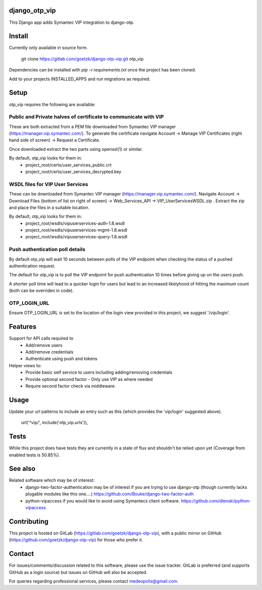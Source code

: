 django_otp_vip
==============

This Django app adds Symantec VIP integration to django-otp.


Install
=======

Currently only available in source form.

  git clone https://gitlab.com/goetzk/django-otp-vip.git otp_vip

Dependencies can be installed with `pip -r requirements.txt` once the project
has been cloned.

Add to your projects INSTALLED_APPS and run migrations as required.

Setup
=====

otp_vip requires the following are available:

Public and Private halves of certificate to communicate with VIP
----------------------------------------------------------------

These are both extracted from a PEM file downloaded from Symantec VIP manager
(https://manager.vip.symantec.com/). To generate the certificate navigate
Account ->  Manage VIP Certificates (right hand side of screen) -> Request a
Certificate.

Once downloaded extract the two parts using openssl(1) or similar.

By default, otp_vip looks for them in:
 - project_root/certs/user_services_public.crt
 - project_root/certs/user_services_decrypted.key


WSDL files for VIP User Services
--------------------------------

These can be downloaded from Symantec VIP manager
(https://manager.vip.symantec.com/). Navigate Account -> Download Files (bottom
of list on right of screen) -> Web_Services_API -> VIP_UserServicesWSDL.zip .
Extract the zip and place the files in a suitable location.


By default, otp_vip looks for them in:
 - project_root/wsdls/vipuserservices-auth-1.8.wsdl
 - project_root/wsdls/vipuserservices-mgmt-1.8.wsdl
 - project_root/wsdls/vipuserservices-query-1.8.wsdl


Push authentication poll details
--------------------------------

By default otp_vip will wait 10 seconds between polls of the VIP endpoint when
checking the status of a pushed authentication request.

The default for otp_vip is to poll the VIP endpoint for push authentication 10
times before giving up on the users push.

A shorter poll time will lead to a quicker login for users but lead to an
increased likelyhood of hitting the maximum count (both can be overriden in
code).

OTP_LOGIN_URL
-------------

Ensure OTP_LOGIN_URL is set to the location of the login view provided in this
project, we suggest '/vip/login'.


Features
========

Support for API calls required to
 * Add/remove users
 * Add/remove credentials
 * Authenticate using push and tokens

Helper views to:
 * Provide basic self service to users including adding/removing credentials
 * Provide optional second factor - Only use VIP as where needed
 * Require second factor check via middleware.

Usage
=====
Update your url patterns to include an entry such as this (which provides the
'vip/login' suggested above).

    url('^vip/', include('otp_vip.urls')),


Tests
=====

While this project does have tests they are currently in a state of flux and
shouldn't be relied upon yet (Coverage from enabled tests is 50.85%).

See also
========

Related software which may be of interest:
 * django-two-factor-authentication may be of interest if you are trying to use 
   django-otp (though currently lacks plugable modules like this one....)
   https://github.com/Bouke/django-two-factor-auth
 * python-vipaccess if you would like to avoid using Symantecs client software.
   https://github.com/dlenski/python-vipaccess



Contributing
============

This project is hosted on GitLab (https://gitlab.com/goetzk/django-otp-vip),
with a public mirror on GitHub (https://github.com/goetzk/django-otp-vip) for
those who prefer it.


Contact
=======

For issues/comments/discussion related to this software, please use the issue
tracker. GitLab is preferred (and supports GitHub as a login source) but issues
on GitHub will also be accepted.

For queries regarding professional services, please contact medeopolis@gmail.com.
